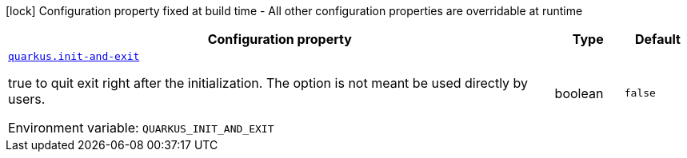 :summaryTableId: quarkus-core_quarkus-init
[.configuration-legend]
icon:lock[title=Fixed at build time] Configuration property fixed at build time - All other configuration properties are overridable at runtime
[.configuration-reference.searchable, cols="80,.^10,.^10"]
|===

h|[.header-title]##Configuration property##
h|Type
h|Default

a| [[quarkus-core_quarkus-init-and-exit]] [.property-path]##link:#quarkus-core_quarkus-init-and-exit[`quarkus.init-and-exit`]##

[.description]
--
true to quit exit right after the initialization. The option is not meant be used directly by users.


ifdef::add-copy-button-to-env-var[]
Environment variable: env_var_with_copy_button:+++QUARKUS_INIT_AND_EXIT+++[]
endif::add-copy-button-to-env-var[]
ifndef::add-copy-button-to-env-var[]
Environment variable: `+++QUARKUS_INIT_AND_EXIT+++`
endif::add-copy-button-to-env-var[]
--
|boolean
|`false`

|===


:!summaryTableId: